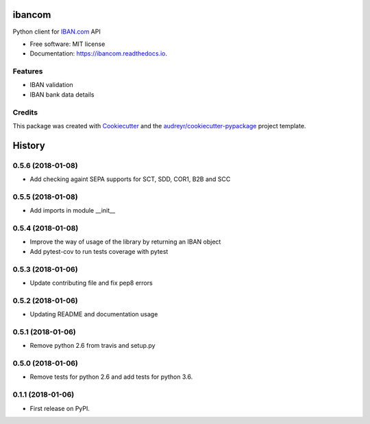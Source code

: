 =======
ibancom
=======


.. image:: https://img.shields.io/pypi/v/ibancom.svg
        :target: https://pypi.python.org/pypi/ibancom

.. image:: https://img.shields.io/travis/RegioHelden/ibancom.svg
        :target: https://travis-ci.org/RegioHelden/ibancom

.. image:: https://readthedocs.org/projects/ibancom/badge/?version=latest
        :target: https://ibancom.readthedocs.io/en/latest/?badge=latest
        :alt: Documentation Status


Python client for IBAN.com_ API

.. _IBAN.com: https://www.iban.com


* Free software: MIT license
* Documentation: https://ibancom.readthedocs.io.


Features
--------

* IBAN validation
* IBAN bank data details

Credits
---------

This package was created with Cookiecutter_ and the `audreyr/cookiecutter-pypackage`_ project template.

.. _Cookiecutter: https://github.com/audreyr/cookiecutter
.. _`audreyr/cookiecutter-pypackage`: https://github.com/audreyr/cookiecutter-pypackage



=======
History
=======

0.5.6 (2018-01-08)
------------------

* Add checking againt SEPA supports for SCT, SDD, COR1, B2B and SCC


0.5.5 (2018-01-08)
------------------

* Add imports in module __init__


0.5.4 (2018-01-08)
------------------

* Improve the way of usage of the library by returning an IBAN object
* Add pytest-cov to run tests coverage with pytest


0.5.3 (2018-01-06)
------------------

* Update contributing file and fix pep8 errors

0.5.2 (2018-01-06)
------------------

* Updating README and documentation usage

0.5.1 (2018-01-06)
------------------

* Remove python 2.6 from travis and setup.py

0.5.0 (2018-01-06)
------------------

* Remove tests for python 2.6 and add tests for python 3.6.

0.1.1 (2018-01-06)
------------------

* First release on PyPI.


